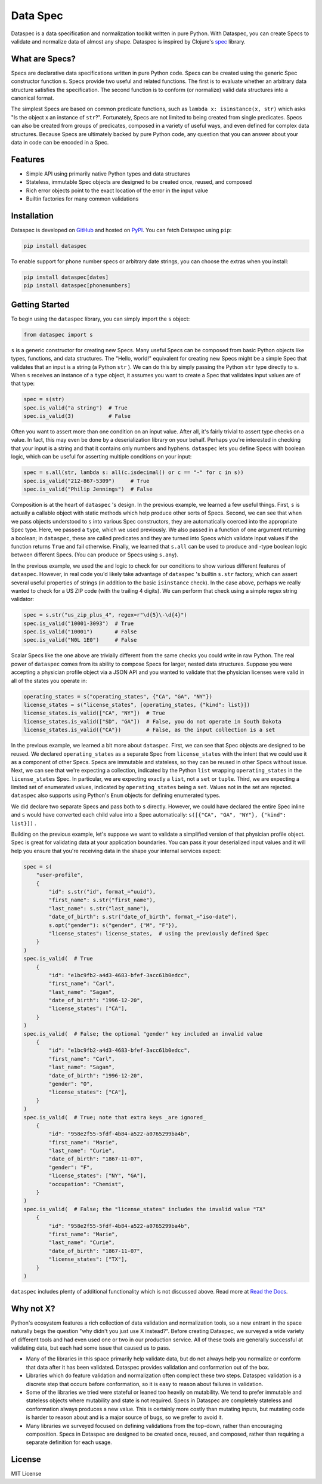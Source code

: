Data Spec
=========

.. image:: https://img.shields.io/pypi/v/dataspec.svg?style=flat-square
   :target: https://pypi.org/project/dataspec/
   :alt: Package (on PyPI)

.. image:: https://img.shields.io/pypi/pyversions/dataspec.svg?style=flat-square
   :target: https://pypi.org/project/dataspec/
   :alt: Supported Python Versions

.. image:: https://img.shields.io/pypi/implementation/dataspec.svg?style=flat-square
   :target: https://pypi.org/project/dataspec/
   :alt: Supported Python Implementations

.. image:: https://img.shields.io/circleci/project/github/coverahealth/dataspec/master.svg?style=flat-square
   :target: https://circleci.com/gh/coverahealth/dataspec
   :alt: Build Status (on CircleCI)

.. image:: https://img.shields.io/readthedocs/dataspec?style=flat-square
   :target: https://dataspec.readthedocs.io/
   :alt: Documentation (on ReadTheDocs)

.. image:: https://img.shields.io/github/license/coverahealth/dataspec.svg?style=flat-square
   :target: https://github.com/coverahealth/dataspec/blob/master/LICENSE
   :alt: MIT License

Dataspec is a data specification and normalization toolkit written in pure Python.
With Dataspec, you can create Specs to validate and normalize data of almost any
shape. Dataspec is inspired by Clojure's `spec <https://clojure.org/guides/spec>`_
library.

What are Specs?
---------------

Specs are declarative data specifications written in pure Python code. Specs can be
created using the generic Spec constructor function ``s``. Specs provide two useful and
related functions. The first is to evaluate whether an arbitrary data structure
satisfies the specification. The second function is to conform (or normalize) valid
data structures into a canonical format.

The simplest Specs are based on common predicate functions, such as
``lambda x: isinstance(x, str)`` which asks "Is the object x an instance of ``str``?".
Fortunately, Specs are not limited to being created from single predicates. Specs can
also be created from groups of predicates, composed in a variety of useful ways, and
even defined for complex data structures. Because Specs are ultimately backed by
pure Python code, any question that you can answer about your data in code can be
encoded in a Spec.

Features
--------

* Simple API using primarily native Python types and data structures

* Stateless, immutable Spec objects are designed to be created once, reused, and composed

* Rich error objects point to the exact location of the error in the input value

* Builtin factories for many common validations

Installation
------------

Dataspec is developed on `GitHub <https://github.com/coverahealth/dataspec>`_ and hosted
on `PyPI <https://pypi.org/project/dataspec/>`_. You can fetch Dataspec using ``pip``:

.. code-block:: bash

   pip install dataspec

To enable support for phone number specs or arbitrary date strings, you can choose the
extras when you install:

.. code-block:: bash

   pip install dataspec[dates]
   pip install dataspec[phonenumbers]

Getting Started
---------------

To begin using the ``dataspec`` library, you can simply import the ``s`` object:

.. code-block:: python

   from dataspec import s

``s`` is a generic constructor for creating new Specs. Many useful Specs can be
composed from basic Python objects like types, functions, and data structures. The
"Hello, world!" equivalent for creating new Specs might be a simple Spec that validates
that an input is a string (a Python ``str`` ). We can do this by simply passing the
Python ``str`` type directly to ``s``. When ``s`` receives an instance of a ``type``
object, it assumes you want to create a Spec that validates input values are of that
type:

.. code-block:: python

   spec = s(str)
   spec.is_valid("a string")  # True
   spec.is_valid(3)           # False

Often you want to assert more than one condition on an input value. After all, it's
fairly trivial to assert type checks on a value. In fact, this may even be done by
a deserialization library on your behalf. Perhaps you're interested in checking that
your input is a string and that it contains only numbers and hyphens. ``dataspec`` lets
you define Specs with boolean logic, which can be useful for asserting multiple
conditions on your input:

.. code-block:: python

   spec = s.all(str, lambda s: all(c.isdecimal() or c == "-" for c in s))
   spec.is_valid("212-867-5309")     # True
   spec.is_valid("Philip Jennings")  # False

Composition is at the heart of ``dataspec`` 's design. In the previous example, we
learned a few useful things. First, ``s`` is actually a callable object with static
methods which help produce other sorts of Specs. Second, we can see that when we
pass objects understood to ``s`` into various Spec constructors, they are automatically
coerced into the appropriate Spec type. Here, we passed a ``type``, which we used
previously. We also passed in a function of one argument returning a boolean; in
``dataspec``, these are called predicates and they are turned into Specs which validate
input values if the function returns ``True`` and fail otherwise. Finally, we learned
that ``s.all`` can be used to produce ``and`` -type boolean logic between different
Specs. (You can produce ``or`` Specs using ``s.any``).

In the previous example, we used the ``and`` logic to check for our conditions to show
various different features of ``dataspec``. However, in real code you'd likely take
advantage of ``dataspec`` 's builtin ``s.str`` factory, which can assert several useful
properties of strings (in addition to the basic ``isinstance`` check). In the case
above, perhaps we really wanted to check for a US ZIP code (with the trailing 4 digits).
We can perform that check using a simple regex string validator:

.. code-block:: python

   spec = s.str("us_zip_plus_4", regex=r"\d{5}\-\d{4}")
   spec.is_valid("10001-3093")  # True
   spec.is_valid("10001")       # False
   spec.is_valid("N0L 1E0")     # False

Scalar Specs like the one above are trivially different from the same checks you could
write in raw Python. The real power of ``dataspec`` comes from its ability to compose
Specs for larger, nested data structures. Suppose you were accepting a physician
profile object via a JSON API and you wanted to validate that the physician licenses
were valid in all of the states you operate in:

.. code-block:: python

   operating_states = s("operating_states", {"CA", "GA", "NY"})
   license_states = s("license_states", [operating_states, {"kind": list}])
   license_states.is_valid(["CA", "NY"])  # True
   license_states.is_valid(["SD", "GA"])  # False, you do not operate in South Dakota
   license_states.is_valid({"CA"})        # False, as the input collection is a set

In the previous example, we learned a bit more about ``dataspec``. First, we can see
that Spec objects are designed to be reused. We declared ``operating_states`` as a
separate Spec from ``license_states`` with the intent that we could use it as a
component of other Specs. Specs are immutable and stateless, so they can be reused in
other Specs without issue. Next, we can see that we're expecting a collection, indicated
by the Python ``list`` wrapping ``operating_states`` in the ``license_states`` Spec.
In particular, we are expecting exactly a ``list``, not a ``set`` or ``tuple``.
Third, we are expecting a limited set of enumerated values, indicated by
``operating_states`` being a ``set``. Values not in the set are rejected. ``dataspec``
also supports using Python's ``Enum`` objects for defining enumerated types.

We did declare two separate Specs and pass both to ``s`` directly. However, we could
have declared the entire Spec inline and ``s`` would have converted each child value
into a Spec automatically: ``s([{"CA", "GA", "NY"}, {"kind": list}])`` .

Building on the previous example, let's suppose we want to validate a simplified
version of that physician profile object. Spec is great for validating data at your
application boundaries. You can pass it your deserialized input values and it will
help you ensure that you're receiving data in the shape your internal services
expect:

.. code-block:: python

   spec = s(
       "user-profile",
       {
           "id": s.str("id", format_="uuid"),
           "first_name": s.str("first_name"),
           "last_name": s.str("last_name"),
           "date_of_birth": s.str("date_of_birth", format_="iso-date"),
           s.opt("gender"): s("gender", {"M", "F"}),
           "license_states": license_states,  # using the previously defined Spec
       }
   )
   spec.is_valid(  # True
       {
           "id": "e1bc9fb2-a4d3-4683-bfef-3acc61b0edcc",
           "first_name": "Carl",
           "last_name": "Sagan",
           "date_of_birth": "1996-12-20",
           "license_states": ["CA"],
       }
   )
   spec.is_valid(  # False; the optional "gender" key included an invalid value
       {
           "id": "e1bc9fb2-a4d3-4683-bfef-3acc61b0edcc",
           "first_name": "Carl",
           "last_name": "Sagan",
           "date_of_birth": "1996-12-20",
           "gender": "O",
           "license_states": ["CA"],
       }
   )
   spec.is_valid(  # True; note that extra keys _are ignored_
       {
           "id": "958e2f55-5fdf-4b84-a522-a0765299ba4b",
           "first_name": "Marie",
           "last_name": "Curie",
           "date_of_birth": "1867-11-07",
           "gender": "F",
           "license_states": ["NY", "GA"],
           "occupation": "Chemist",
       }
   )
   spec.is_valid(  # False; the "license_states" includes the invalid value "TX"
       {
           "id": "958e2f55-5fdf-4b84-a522-a0765299ba4b",
           "first_name": "Marie",
           "last_name": "Curie",
           "date_of_birth": "1867-11-07",
           "license_states": ["TX"],
       }
   )

``dataspec`` includes plenty of additional functionality which is not discussed above.
Read more at `Read the Docs <https://dataspec.readthedocs.io>`_.

Why not X?
----------

Python's ecosystem features a rich collection of data validation and normalization
tools, so a new entrant in the space naturally begs the question "why didn't you just
use X instead?". Before creating Dataspec, we surveyed a wide variety of different
tools and had even used one or two in our production service. All of these tools are
generally successful at validating data, but each had some issue that caused us to
pass.

* Many of the libraries in this space primarily help validate data, but do not always
  help you normalize or conform that data after it has been validated. Dataspec
  provides validation and conformation out of the box.

* Libraries which do feature validation and normalization often complect these two
  steps. Dataspec validation is a discrete step that occurs before conformation, so
  it is easy to reason about failures in validation.

* Some of the libraries we tried were stateful or leaned too heavily on mutability.
  We tend to prefer immutable and stateless objects where mutability and state is not
  required. Specs in Dataspec are completely stateless and conformation always produces
  a new value. This is certainly more costly than mutating inputs, but mutating code
  is harder to reason about and is a major source of bugs, so we prefer to avoid it.

* Many libraries we surveyed focused on defining validations from the top-down, rather
  than encouraging composition. Specs in Dataspec are designed to be created once,
  reused, and composed, rather than requiring a separate definition for each usage.

License
-------

MIT License
